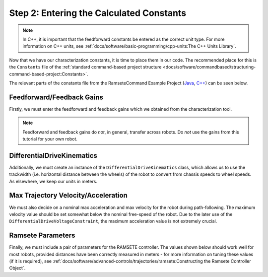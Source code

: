 Step 2: Entering the Calculated Constants
=========================================

.. note:: In C++, it is important that the feedforward constants be entered as the correct unit type.  For more information on C++ units, see :ref:`docs/software/basic-programming/cpp-units:The C++ Units Library`.

Now that we have our characterization constants, it is time to place them in our code.  The recommended place for this is the ``Constants`` file of the :ref:`standard command-based project structure <docs/software/commandbased/structuring-command-based-project:Constants>`.

The relevant parts of the constants file from the RamseteCommand Example Project (`Java <https://github.com/wpilibsuite/allwpilib/tree/master/wpilibjExamples/src/main/java/edu/wpi/first/wpilibj/examples/ramsetecommand>`__, `C++ <https://github.com/wpilibsuite/allwpilib/tree/master/wpilibcExamples/src/main/cpp/examples/RamseteCommand>`__) can be seen below.

Feedforward/Feedback Gains
--------------------------

Firstly, we must enter the feedforward and feedback gains which we obtained from the characterization tool.

.. note:: Feedforward and feedback gains do *not*, in general, transfer across robots.  Do *not* use the gains from this tutorial for your own robot.

.. tabs::

  .. group-tab:: Java

    .. remoteliteralinclude:: https://raw.githubusercontent.com/wpilibsuite/allwpilib/v2020.3.2/wpilibjExamples/src/main/java/edu/wpi/first/wpilibj/examples/ramsetecommand/Constants.java
      :language: java
      :lines: 44-54
      :linenos:
      :lineno-start: 44

  .. group-tab:: C++ (Header)

    .. remoteliteralinclude:: https://raw.githubusercontent.com/wpilibsuite/allwpilib/v2020.3.2/wpilibcExamples/src/main/cpp/examples/RamseteCommand/include/Constants.h
      :language: c++
      :lines: 46-56
      :linenos:
      :lineno-start: 46

DifferentialDriveKinematics
---------------------------

Additionally, we must create an instance of the ``DifferentialDriveKinematics`` class, which allows us to use the trackwidth (i.e. horizontal distance between the wheels) of the robot to convert from chassis speeds to wheel speeds.  As elsewhere, we keep our units in meters.

.. tabs::

  .. group-tab:: Java

    .. remoteliteralinclude:: https://raw.githubusercontent.com/wpilibsuite/allwpilib/v2020.3.2/wpilibjExamples/src/main/java/edu/wpi/first/wpilibj/examples/ramsetecommand/Constants.java
      :language: java
      :lines: 32-34
      :linenos:
      :lineno-start: 32

  .. group-tab:: C++ (Header)

    .. remoteliteralinclude:: https://raw.githubusercontent.com/wpilibsuite/allwpilib/v2020.3.2/wpilibcExamples/src/main/cpp/examples/RamseteCommand/include/Constants.h
      :language: c++
      :lines: 35-36
      :linenos:
      :lineno-start: 35

Max Trajectory Velocity/Acceleration
------------------------------------

We must also decide on a nominal max acceleration and max velocity for the robot during path-following.  The maximum velocity value should be set somewhat below the nominal free-speed of the robot.  Due to the later use of the ``DifferentialDriveVoltageConstraint``, the maximum acceleration value is not extremely crucial.

.. tabs::

  .. group-tab:: Java

    .. remoteliteralinclude:: https://raw.githubusercontent.com/wpilibsuite/allwpilib/v2020.3.2/wpilibjExamples/src/main/java/edu/wpi/first/wpilibj/examples/ramsetecommand/Constants.java
      :language: java
      :lines: 62-63
      :linenos:
      :lineno-start: 62

  .. group-tab:: C++ (Header)

    .. remoteliteralinclude:: https://raw.githubusercontent.com/wpilibsuite/allwpilib/v2020.3.2/wpilibcExamples/src/main/cpp/examples/RamseteCommand/include/Constants.h
      :language: c++
      :lines: 60-61
      :linenos:
      :lineno-start: 60

Ramsete Parameters
------------------

Finally, we must include a pair of parameters for the RAMSETE controller.  The values shown below should work well for most robots, provided distances have been correctly measured in meters - for more information on tuning these values (if it is required), see :ref:`docs/software/advanced-controls/trajectories/ramsete:Constructing the Ramsete Controller Object`.

.. tabs::

  .. group-tab:: Java

    .. remoteliteralinclude:: https://raw.githubusercontent.com/wpilibsuite/allwpilib/v2020.3.2/wpilibjExamples/src/main/java/edu/wpi/first/wpilibj/examples/ramsetecommand/Constants.java
      :language: java
      :lines: 65-67
      :linenos:
      :lineno-start: 65

  .. group-tab:: C++ (Header)

    .. remoteliteralinclude:: https://raw.githubusercontent.com/wpilibsuite/allwpilib/v2020.3.2/wpilibcExamples/src/main/cpp/examples/RamseteCommand/include/Constants.h
      :language: c++
      :lines: 63-66
      :linenos:
      :lineno-start: 63
